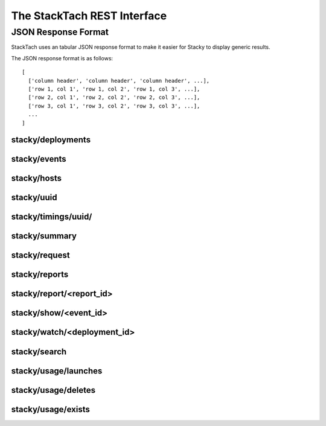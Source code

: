 The StackTach REST Interface
############################

JSON Response Format
********************

StackTach uses an tabular JSON response format to make it easier for
Stacky to display generic results.

The JSON response format is as follows: ::

  [
    ['column header', 'column header', 'column header', ...],
    ['row 1, col 1', 'row 1, col 2', 'row 1, col 3', ...],
    ['row 2, col 1', 'row 2, col 2', 'row 2, col 3', ...],
    ['row 3, col 1', 'row 3, col 2', 'row 3, col 3', ...],
    ...
  ]

stacky/deployments
==================

.. http:get:: http://example.com/stacky/deployments/

   The list of all available deployments

   **Example request**:

   .. sourcecode:: http

      GET /stacky/deployments/ HTTP/1.1
      Host: example.com
      Accept: application/json

   **Example response**:

   .. sourcecode:: http

      HTTP/1.1 200 OK
      Vary: Accept
      Content-Type: text/json

      [
        ['#', 'Name'],
        [1, 'deployment name'],
        [2, 'deployment name'],
        ...
      ]

stacky/events
=============

.. http:get:: http://example.com/stacky/events/

   The distinct list of all event names

   **Example request**:

   .. sourcecode:: http

      GET /stacky/events/ HTTP/1.1
      Host: example.com
      Accept: application/json

   **Example response**:

   .. sourcecode:: http

      HTTP/1.1 200 OK
      Vary: Accept
      Content-Type: text/json

      [
        ['Event Name'],
        ["add_fixed_ip_to_instance"],
        ["attach_volume"],
        ["change_instance_metadata"],
        ["compute.instance.create.end"],
        ["compute.instance.create.error"],
        ["compute.instance.create.start"],
        ["compute.instance.create_ip.end"],
        ...
      ]

  :query service: ``nova`` or ``glance``. default="nova"

stacky/hosts
============

.. http:get:: http://example.com/stacky/hosts/

   The distinct list of all hosts sending notifications.

   **Example request**:

   .. sourcecode:: http

      GET /stacky/hosts/ HTTP/1.1
      Host: example.com
      Accept: application/json

   **Example response**:

   .. sourcecode:: http

      HTTP/1.1 200 OK
      Vary: Accept
      Content-Type: text/json

      [
        ['Host Name'],
        ["compute-1"],
        ["compute-2"],
        ["scheduler-x"],
        ["api-88"],
        ...

  :query service: ``nova`` or ``glance``. default="nova"
      ]

stacky/uuid
===========

.. http:get:: http://example.com/stacky/uuid/

   Retrieve all notifications for instances with a given UUID.

   **Example request**:

   .. sourcecode:: http

      GET /stacky/uuid/?uuid=77e0f192-00a2-4f14-ad56-7467897828ea  HTTP/1.1
      Host: example.com
      Accept: application/json

   **Example response**:

   .. sourcecode:: http

      HTTP/1.1 200 OK
      Vary: Accept
      Content-Type: text/json

      [
        ["#", "?", "When", "Deployment", "Event", "Host", "State",
         "State'", "Task"],
        [
            40065869,
            " ",
            "2014-01-14 15:39:22.574829",
            "region-1",
            "compute.instance.snapshot.start",
            "compute-99",
            "active",
            "",
            ""
        ],
        [
            40065879,
            " ",
            "2014-01-14 15:39:23.599298",
            "region-1",
            "compute.instance.update",
            "compute-99",
            "active",
            "active",
            "image_snapshot"
        ],
        ...
      ]

  :query uuid: UUID of desired instance.
  :query service: ``nova`` or ``glance``. default="nova"


stacky/timings/uuid/
====================

.. http:get:: http://example.com/stacky/timings/uuid/

   Retrieve all timings for a given instance. Timings are the time
   deltas between related .start and .end notifications. For example,
   the time difference between ``compute.instance.run_instance.start``
   and ``compute.instance.run_instance.end``.

   The first column of the response will be

   * ``S`` if there is a ``.start`` event and no ``.end``
   * ``E`` if there is a ``.end`` event and no ``.start``
   * ``.`` if there was a ``.start`` and ``.end`` event

   No time difference will be returned in the ``S`` or ``E`` cases.

   **Example request**:

   .. sourcecode:: http

      GET /stacky/timings/uuid/?uuid=77e0f192-00a2-4f14-ad56-7467897828ea  HTTP/1.1
      Host: example.com
      Accept: application/json

   **Example response**:

   .. sourcecode:: http

      HTTP/1.1 200 OK
      Vary: Accept
      Content-Type: text/json

      [
        ["?", "Event", "Time (secs)"],
        [".", "compute.instance.create", "0d 00:00:55.50"],
        [".", "compute.instance.snapshot", "0d 00:14:11.71"],
        [".", "compute.instance.snapshot", "0d 00:17:31.33"],
        [".", "compute.instance.snapshot", "0d 00:16:48.88"]
        ...
      ]

  :query uuid: UUID of desired instance.
  :query service: ``nova`` or ``glance``. default="nova"

stacky/summary
==============

.. http:get:: http://example.com/stacky/summary/

   Returns timing summary information for each event type
   collected. Only notifications with ``.start``/``.end`` pairs
   are considered.

   This includes: ::

   * the number of events seen of each type (N)
   * the Minimum time seen
   * the Maximum time seen
   * the Average time seen

   **Example request**:

   .. sourcecode:: http

      GET /stacky/summary/  HTTP/1.1
      Host: example.com
      Accept: application/json

   **Example response**:

   .. sourcecode:: http

      HTTP/1.1 200 OK
      Vary: Accept
      Content-Type: text/json

      [
        ["Event", "N", "Min", "Max", "Avg"],
        ["compute.instance.create", 50,
            "0d 00:00:52.88", "0d 01:41:14.27", "0d 00:08:26"],
        ["compute.instance.create_ip", 50,
            "0d 00:00:06.80", "5d 20:16:47.08", "0d 03:47:17"],
        ...
      ]

  :query uuid: UUID of desired instance.
  :query service: ``nova`` or ``glance``. default="nova"
  :query limit: the number of timings to return.
  :query offset: offset into query result set to start from.


stacky/request
==============

.. http:get:: http://example.com/stacky/request/

   Returns all notifications related to a particular Request ID.

   The ``?`` column will be ``E`` if the event came from the ``.error``
   queue. ``State`` and ``State'`` are the current state and the previous
   state, respectively.

   **Example request**:

   .. sourcecode:: http

      GET /stacky/request/?request_id=req-a7517402-6192-4d0a-85a1-e14051790d5a  HTTP/1.1
      Host: example.com
      Accept: application/json

   **Example response**:

   .. sourcecode:: http

      HTTP/1.1 200 OK
      Vary: Accept
      Content-Type: text/json

      [
        ["#", "?", "When", "Deployment", "Event", "Host", "State",
         "State'", "Task'"
        ],
        [
            40368306,
            " ",
            "2014-01-15 15:39:34.130286",
            "region-1",
            "compute.instance.update",
            "api-1",
            "active",
            "active",
            null
        ],
        [
            40368308,
            " ",
            "2014-01-15 15:39:34.552434",
            "region-1",
            "compute.instance.update",
            "api-1",
            "active",
            null,
            null
        ],

        ...
      ]

  :query request_id: desired request ID
  :query when_min: unixtime to start search
  :query when_max: unixtime to end search
  :query limit: the number of timings to return.
  :query offset: offset into query result set to start from.


stacky/reports
==============

.. http:get:: http://example.com/stacky/reports/

   Returns a list of all available reports.

   The ``Start`` and ``End`` columns refer to the time span
   the report covers (in unixtime).

   **Example request**:

   .. sourcecode:: http

      GET /stacky/reports/ HTTP/1.1
      Host: example.com
      Accept: application/json

   **Example response**:

   .. sourcecode:: http

      HTTP/1.1 200 OK
      Vary: Accept
      Content-Type: text/json

      [
        ["Id", "Start", "End", "Created", "Name", "Version"],
        [
            5971,
            1389726000.0,
            1389729599.0,
            1389730212.9474499,
            "summary for region: all",
            4
        ],
        [
            5972,
            1389729600.0,
            1389733199.0,
            1389733809.979934,
            "summary for region: all",
            4
        ],

        ...
      ]

  :query created_from: unixtime to start search
  :query created_to: unixtime to end search
  :query limit: the number of timings to return.
  :query offset: offset into query result set to start from.

stacky/report/<report_id>
=========================

.. http:get:: http://example.com/stacky/report/<report_id>

   Returns a specific report.

   The contents of the report varies by the specific report, but
   all are in row/column format with Row 0 being a special *metadata* row.

   Row 0 of each report is a dictionary of metadata about the report. The
   actual row/columns of the report start at Row 1 onwards (where Row 1
   is the Column headers and Rows 2+ are the details, as with other result
   sets)

   **Example request**:

   .. sourcecode:: http

      GET /stacky/report/1/ HTTP/1.1
      Host: example.com
      Accept: application/json

   **Example response**:

   .. sourcecode:: http

      HTTP/1.1 200 OK
      Vary: Accept
      Content-Type: text/json

      [
        {
            "4xx failure count": 0,
            "4xx failure percentage": 0.0,
            "5xx failure count": 1,
            "5xx failure percentage": 0.018284904,
            "> 30 failure count": 13,
            "> 30 failure percentage": 1.13479794,
            "cells": [
                "c0001",
                "global",
                "c0003",
                "c0004",
                "c0011",
                "c0010",
                "a0001",
                "c0012",
                "b0002",
                "a0002"
            ],
            "end": 1389729599.0,
            "failure_grand_rate": 0.2445074415308293,
            "failure_grand_total": 14,
            "hours": 1,
            "pct": 0.014999999999999999,
            "percentile": 97,
            "region": null,
            "start": 1389726000.0,
            "state failure count": 0,
            "state failure percentage": 0.0,
            "total": 411
        },
        ["Operation", "Image", "OS Type", "Min", "Max", "Med", "97%", "Requests",
         "4xx", "% 4xx", "5xx", "% 5xx", "> 30", "% > 30", "state", "% state"],
        [
            "aux",
            "snap",
            "windows",
            "0s",
            "5s",
            "0s",
            "5s",
            6,
            0,
            0.0,
            0,
            0.0,
            0,
            0.0,
            0,
            0.0
        ],
        [
            "resize",
            "base",
            "linux",
            "1s",
            "5:44s",
            "1:05s",
            "3:44s",
            9,
            0,
            0.0,
            0,
            0.0,
            0,
            0.0,
            0,
            0.0
        ],

        ...
      ]

stacky/show/<event_id>
======================

.. http:get:: http://example.com/stacky/show/<event_id>/

   Show the details on a specific notification.

   The response of this operation is non-standard. It returns 3 rows:

   * The first row is the traditional row-column result set used by most
     commands.
   * The second row is a prettied, stringified version of the full JSON payload
     of the raw notification.
   * The third row is the UUID of the related instance, if any.

   **Example request**:

   .. sourcecode:: http

      GET /stacky/show/1234/  HTTP/1.1
      Host: example.com
      Accept: application/json

   **Example response**:

   .. sourcecode:: http

      HTTP/1.1 200 OK
      Vary: Accept
      Content-Type: text/json

      [
        [
          ["Key", "Value"],
          ["#", 1234 ],
          ["When", "2014-01-15 20:39:44.277745"],
          ["Deployment", "region-1"],
          ["Category", "monitor.info"],
          ["Publisher", "compute-1"],
          ["State", "active"],
          ["Event", "compute.instance.update"],
          ["Service", "compute"],
          ["Host", "compute-1"],
          ["UUID", "8eba1a6d-43eb-1343-8d1a-5e596f5233b5"],
          ["Req ID", "req-1368539d-f645-4d96-842e-03b5c5c9dc8c"],
          ...
        ],
        "[\n  \"monitor.info\", \n  {\n    \"_context_request_id\": \"req-13685e9d-f645-4d96-842e-03b5c5c9dc8c\", \n    \"_context_quota_class\": null, \n    \"event_type\": \"compute.instance.update\", \n    \"_context_service_catalog\": [], \n    \"_context_auth_token\": \"d81a25d03bb340bb82b4b67d105cc42d\", \n    \"_context_user_id\": \"b83e2fac644c4215bc449fb4b5c9bbfa\", \n    \"payload\": {\n      \"state_description\": \"\", \n      \"availability_zone\": null, \n      \"terminated_at\": \"\", \n      \"ephemeral_gb\": 300, \n ...",
        "8eba1a6d-43eb-1343-8d1a-5e596f5233b5"
      ]

  :query service: ``nova`` or ``glance``. default="nova"
  :query event_id: desired Event ID


stacky/watch/<deployment_id>
============================

.. http:get:: http://example.com/stacky/watch/<deployment_id>/

   Get a real-time feed of notifications.

   Once again, this is a non-standard response (not the typical row-column format).
   This call returns a tuple of information:

   * A list of column widths, to be used as a hint for formatting.
   * A list of events that meet the query criteria.
     * the db id of the event
     * the type of event (``E`` for errors, ``.`` otherwise)
     * stringified date of the event
     * stringified time of the event
     * deployment name
     * the event name
     * the instance UUID, if available
   * The ending unixtime timestamp. The last time covered by this query
     (utcnow, essentially)

      **Example request**:

   .. sourcecode:: http

      GET /stacky/watch/14/  HTTP/1.1
      Host: example.com
      Accept: application/json

   **Example response**:

   .. sourcecode:: http

      HTTP/1.1 200 OK
      Vary: Accept
      Content-Type: text/json

      [
        [10, 1, 15, 20, 50, 36],
        [
        ... events ...
        ]
        "1389892207"
      ]

  :query service: ``nova`` or ``glance``. default="nova"
  :query since: get all events since ``unixtime``. Defaults to 2 seconds ago.
  :query event_name: only watch for ``event_name`` notifications. Defaults to all events.


stacky/search
=============

.. http:get:: http://example.com/stacky/search/

   Search for notifications.

   Returns:

   * Event ID
   * ``E`` for errors, ``.`` otherwise
   * unixtime for when the event was generated
   * the deployment name
   * the event name
   * the host name
   * the instance UUID
   * the request ID

      **Example request**:

   .. sourcecode:: http

      GET /stacky/search/  HTTP/1.1
      Host: example.com
      Accept: application/json

   **Example response**:

   .. sourcecode:: http

      HTTP/1.1 200 OK
      Vary: Accept
      Content-Type: text/json

      [
        [...event info as listed above...]
      ]

  :query service: ``nova`` or ``glance``. default="nova"
  :query field: notification field to search on.
  :query value: notification values to find.
  :query when_min: unixtime to start search
  :query when_max: unixtime to end search

stacky/usage/launches
=====================

.. http:get:: http://example.com/stacky/launches/

   Return a list of all instance launches.

      **Example request**:

   .. sourcecode:: http

      GET /stacky/usages/launches/  HTTP/1.1
      Host: example.com
      Accept: application/json

   **Example response**:

   .. sourcecode:: http

      HTTP/1.1 200 OK
      Vary: Accept
      Content-Type: text/json

      [
        ["UUID", "Launched At", "Instance Type Id", "Instance Flavor Id"],
        [
          ... usage launch records ...
        ]
      ]

  :query instance: desired instance UUID (optional)

stacky/usage/deletes
====================

.. http:get:: http://example.com/stacky/deletes/

   Return a list of all instance deletes.

      **Example request**:

   .. sourcecode:: http

      GET /stacky/usages/deletes/  HTTP/1.1
      Host: example.com
      Accept: application/json

   **Example response**:

   .. sourcecode:: http

      HTTP/1.1 200 OK
      Vary: Accept
      Content-Type: text/json

      [
        ["UUID", "Launched At", "Deleted At"]
        [
          ... usage deleted records ...
        ]
      ]

  :query instance: desired instance UUID (optional)


stacky/usage/exists
===================

.. http:get:: http://example.com/stacky/exists/

   Return a list of all instance exists notifications.

      **Example request**:

   .. sourcecode:: http

      GET /stacky/usages/exists/  HTTP/1.1
      Host: example.com
      Accept: application/json

   **Example response**:

   .. sourcecode:: http

      HTTP/1.1 200 OK
      Vary: Accept
      Content-Type: text/json

      [
        ["UUID", "Launched At", "Deleted At", "Instance Type Id",
         "Instance Flavor Id", "Message ID", "Status"]
        [
          ... usage exists records ...
        ]
      ]

  :query instance: desired instance UUID (optional)
